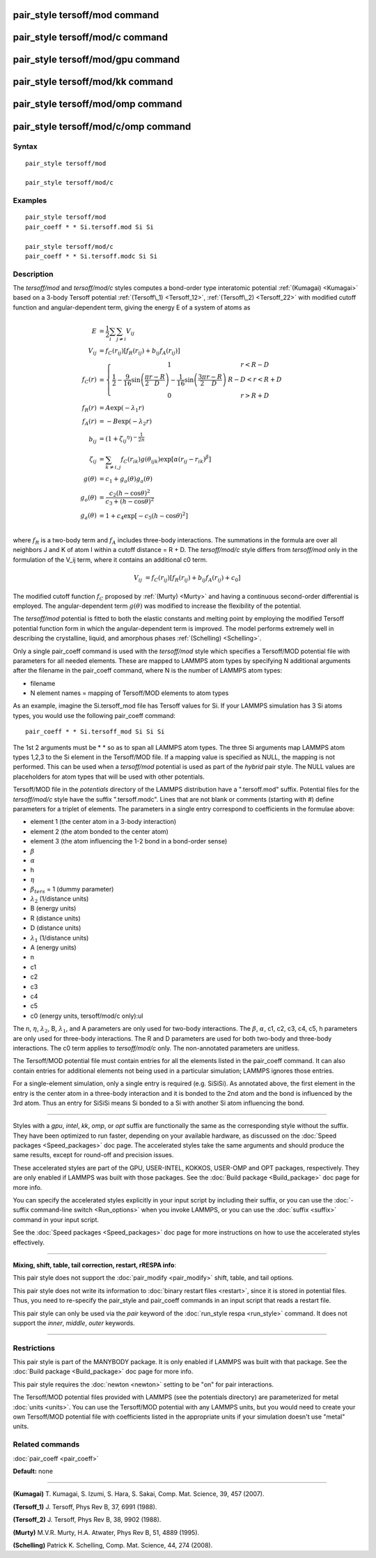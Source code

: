 .. index:: pair\_style tersoff/mod

pair\_style tersoff/mod command
===============================

pair\_style tersoff/mod/c command
=================================

pair\_style tersoff/mod/gpu command
===================================

pair\_style tersoff/mod/kk command
==================================

pair\_style tersoff/mod/omp command
===================================

pair\_style tersoff/mod/c/omp command
=====================================

Syntax
""""""


.. parsed-literal::

   pair_style tersoff/mod

   pair_style tersoff/mod/c

Examples
""""""""


.. parsed-literal::

   pair_style tersoff/mod
   pair_coeff \* \* Si.tersoff.mod Si Si

   pair_style tersoff/mod/c
   pair_coeff \* \* Si.tersoff.modc Si Si

Description
"""""""""""

The *tersoff/mod* and *tersoff/mod/c* styles computes a bond-order type
interatomic potential :ref:`(Kumagai) <Kumagai>` based on a 3-body Tersoff
potential :ref:`(Tersoff\_1) <Tersoff_12>`, :ref:`(Tersoff\_2) <Tersoff_22>` with
modified cutoff function and angular-dependent term, giving the energy
E of a system of atoms as

.. math::

  E & = \frac{1}{2} \sum_i \sum_{j \neq i} V_{ij} \\
  V_{ij} & = f_C(r_{ij}) \left[ f_R(r_{ij}) + b_{ij} f_A(r_{ij}) \right] \\
  f_C(r) & = \left\{ \begin{array} {r@{\quad:\quad}l}
    1 & r < R - D \\
    \frac{1}{2} - \frac{9}{16} \sin \left( \frac{\pi}{2} \frac{r-R}{D} \right) - \frac{1}{16} \sin \left( \frac{3\pi}{2} \frac{r-R}{D} \right) &
      R-D < r < R + D \\
    0 & r > R + D
    \end{array} \right. \\
  f_R(r) & = A \exp (-\lambda_1 r) \\
  f_A(r) & = -B \exp (-\lambda_2 r) \\
  b_{ij} & = \left( 1 + {\zeta_{ij}}^\eta \right)^{-\frac{1}{2n}} \\
  \zeta_{ij} & = \sum_{k \neq i,j} f_C(r_{ik}) g(\theta_{ijk})
                   \exp \left[ \alpha (r_{ij} - r_{ik})^\beta \right] \\
  g(\theta) & = c_1 + g_o(\theta) g_a(\theta) \\
  g_o(\theta) & = \frac{c_2 (h - \cos \theta)^2}{c_3 + (h - \cos \theta)^2} \\
  g_a(\theta) & = 1 + c_4 \exp \left[ -c_5 (h - \cos \theta)^2 \right] \\


where :math:`f_R` is a two-body term and :math:`f_A` includes three-body interactions.
The summations in the formula are over all neighbors J and K of atom I
within a cutoff distance = R + D.
The *tersoff/mod/c* style differs from *tersoff/mod* only in the
formulation of the V\_ij term, where it contains an additional c0 term.

.. math::

  V_{ij}  & = f_C(r_{ij}) \left[ f_R(r_{ij}) + b_{ij} f_A(r_{ij}) + c_0 \right]


The modified cutoff function :math:`f_C` proposed by :ref:`(Murty) <Murty>` and
having a continuous second-order differential is employed. The
angular-dependent term :math:`g(\theta)` was modified to increase the
flexibility of the potential.

The *tersoff/mod* potential is fitted to both the elastic constants
and melting point by employing the modified Tersoff potential function
form in which the angular-dependent term is improved. The model
performs extremely well in describing the crystalline, liquid, and
amorphous phases :ref:`(Schelling) <Schelling>`.

Only a single pair\_coeff command is used with the *tersoff/mod* style
which specifies a Tersoff/MOD potential file with parameters for all
needed elements.  These are mapped to LAMMPS atom types by specifying
N additional arguments after the filename in the pair\_coeff command,
where N is the number of LAMMPS atom types:

* filename
* N element names = mapping of Tersoff/MOD elements to atom types

As an example, imagine the Si.tersoff\_mod file has Tersoff values for Si.
If your LAMMPS simulation has 3 Si atoms types, you would use the following
pair\_coeff command:


.. parsed-literal::

   pair_coeff \* \* Si.tersoff_mod Si Si Si

The 1st 2 arguments must be \* \* so as to span all LAMMPS atom types.
The three Si arguments map LAMMPS atom types 1,2,3 to the Si element
in the Tersoff/MOD file. If a mapping value is specified as NULL, the
mapping is not performed.  This can be used when a *tersoff/mod*
potential is used as part of the *hybrid* pair style. The NULL values
are placeholders for atom types that will be used with other
potentials.

Tersoff/MOD file in the *potentials* directory of the LAMMPS
distribution have a ".tersoff.mod" suffix. Potential files for the
*tersoff/mod/c* style have the suffix ".tersoff.modc". Lines that are
not blank or comments (starting with #) define parameters for a triplet
of elements.  The parameters in a single entry correspond to
coefficients in the formulae above:

* element 1 (the center atom in a 3-body interaction)
* element 2 (the atom bonded to the center atom)
* element 3 (the atom influencing the 1-2 bond in a bond-order sense)
* :math:`\beta`
* :math:`\alpha`
* h
* :math:`\eta`
* :math:`\beta_{ters}` = 1 (dummy parameter)
* :math:`\lambda_2` (1/distance units)
* B (energy units)
* R (distance units)
* D (distance units)
* :math:`\lambda_1` (1/distance units)
* A (energy units)
* n
* c1
* c2
* c3
* c4
* c5
* c0 (energy units, tersoff/mod/c only):ul

The n, :math:`\eta`, :math:`\lambda_2`, B, :math:`\lambda_1`, and A parameters are only used for
two-body interactions.  The :math:`\beta`, :math:`\alpha`, c1, c2, c3, c4, c5, h
parameters are only used for three-body interactions. The R and D
parameters are used for both two-body and three-body interactions.
The c0 term applies to *tersoff/mod/c* only. The non-annotated
parameters are unitless.

The Tersoff/MOD potential file must contain entries for all the elements
listed in the pair\_coeff command.  It can also contain entries for
additional elements not being used in a particular simulation; LAMMPS
ignores those entries.

For a single-element simulation, only a single entry is required
(e.g. SiSiSi). As annotated above, the first element in the entry is
the center atom in a three-body interaction and it is bonded to the
2nd atom and the bond is influenced by the 3rd atom.  Thus an entry
for SiSiSi means Si bonded to a Si with another Si atom influencing the bond.


----------


Styles with a *gpu*\ , *intel*\ , *kk*\ , *omp*\ , or *opt* suffix are
functionally the same as the corresponding style without the suffix.
They have been optimized to run faster, depending on your available
hardware, as discussed on the :doc:`Speed packages <Speed_packages>` doc
page.  The accelerated styles take the same arguments and should
produce the same results, except for round-off and precision issues.

These accelerated styles are part of the GPU, USER-INTEL, KOKKOS,
USER-OMP and OPT packages, respectively.  They are only enabled if
LAMMPS was built with those packages.  See the :doc:`Build package <Build_package>` doc page for more info.

You can specify the accelerated styles explicitly in your input script
by including their suffix, or you can use the :doc:`-suffix command-line switch <Run_options>` when you invoke LAMMPS, or you can use the
:doc:`suffix <suffix>` command in your input script.

See the :doc:`Speed packages <Speed_packages>` doc page for more
instructions on how to use the accelerated styles effectively.


----------


**Mixing, shift, table, tail correction, restart, rRESPA info**\ :

This pair style does not support the :doc:`pair_modify <pair_modify>`
shift, table, and tail options.

This pair style does not write its information to :doc:`binary restart files <restart>`, since it is stored in potential files.  Thus, you
need to re-specify the pair\_style and pair\_coeff commands in an input
script that reads a restart file.

This pair style can only be used via the *pair* keyword of the
:doc:`run_style respa <run_style>` command.  It does not support the
*inner*\ , *middle*\ , *outer* keywords.


----------


Restrictions
""""""""""""


This pair style is part of the MANYBODY package.  It is only enabled
if LAMMPS was built with that package.  See the :doc:`Build package <Build_package>` doc page for more info.

This pair style requires the :doc:`newton <newton>` setting to be "on"
for pair interactions.

The Tersoff/MOD potential files provided with LAMMPS (see the potentials
directory) are parameterized for metal :doc:`units <units>`.  You can
use the Tersoff/MOD potential with any LAMMPS units, but you would need to
create your own Tersoff/MOD potential file with coefficients listed in the
appropriate units if your simulation doesn't use "metal" units.

Related commands
""""""""""""""""

:doc:`pair_coeff <pair_coeff>`

**Default:** none


----------


.. _Kumagai:



**(Kumagai)** T. Kumagai, S. Izumi, S. Hara, S. Sakai,
Comp. Mat. Science, 39, 457 (2007).

.. _Tersoff\_12:



**(Tersoff\_1)** J. Tersoff, Phys Rev B, 37, 6991 (1988).

.. _Tersoff\_22:



**(Tersoff\_2)** J. Tersoff, Phys Rev B, 38, 9902 (1988).

.. _Murty:



**(Murty)** M.V.R. Murty, H.A. Atwater, Phys Rev B, 51, 4889 (1995).

.. _Schelling:



**(Schelling)** Patrick K. Schelling, Comp. Mat. Science, 44, 274 (2008).

